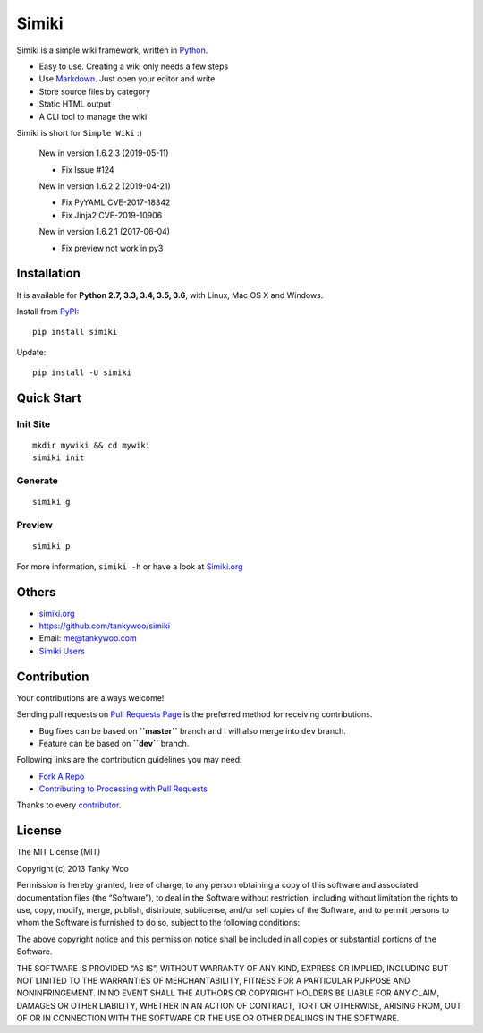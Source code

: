 Simiki
======

|Latest Version| |The MIT License| |Build Status| |Coverage Status|

Simiki is a simple wiki framework, written in
`Python <https://www.python.org/>`__.

-  Easy to use. Creating a wiki only needs a few steps
-  Use `Markdown <http://daringfireball.net/projects/markdown/>`__. Just
   open your editor and write
-  Store source files by category
-  Static HTML output
-  A CLI tool to manage the wiki

Simiki is short for ``Simple Wiki`` :)

   New in version 1.6.2.3 (2019-05-11)

   -  Fix Issue #124

   New in version 1.6.2.2 (2019-04-21)

   -  Fix PyYAML CVE-2017-18342
   -  Fix Jinja2 CVE-2019-10906

   New in version 1.6.2.1 (2017-06-04)

   -  Fix preview not work in py3

Installation
------------

It is available for **Python 2.7, 3.3, 3.4, 3.5, 3.6**, with Linux, Mac
OS X and Windows.

Install from `PyPI <https://pypi.python.org/pypi/simiki>`__:

::

   pip install simiki

Update:

::

   pip install -U simiki

Quick Start
-----------

Init Site
~~~~~~~~~

::

   mkdir mywiki && cd mywiki
   simiki init

Generate
~~~~~~~~

::

   simiki g

Preview
~~~~~~~

::

   simiki p

For more information, ``simiki -h`` or have a look at
`Simiki.org <http://simiki.org>`__

Others
------

-  `simiki.org <http://simiki.org>`__
-  https://github.com/tankywoo/simiki
-  Email: me@tankywoo.com
-  `Simiki
   Users <https://github.com/tankywoo/simiki/wiki/Simiki-Users>`__

Contribution
------------

Your contributions are always welcome!

Sending pull requests on `Pull Requests
Page <https://github.com/tankywoo/simiki/pulls>`__ is the preferred
method for receiving contributions.

-  Bug fixes can be based on **``master``** branch and I will also merge
   into ``dev`` branch.
-  Feature can be based on **``dev``** branch.

Following links are the contribution guidelines you may need:

-  `Fork A Repo <https://help.github.com/articles/fork-a-repo/>`__
-  `Contributing to Processing with Pull
   Requests <https://github.com/processing/processing/wiki/Contributing-to-Processing-with-Pull-Requests>`__

Thanks to every
`contributor <https://github.com/tankywoo/simiki/graphs/contributors>`__.

License
-------

The MIT License (MIT)

Copyright (c) 2013 Tanky Woo

Permission is hereby granted, free of charge, to any person obtaining a
copy of this software and associated documentation files (the
“Software”), to deal in the Software without restriction, including
without limitation the rights to use, copy, modify, merge, publish,
distribute, sublicense, and/or sell copies of the Software, and to
permit persons to whom the Software is furnished to do so, subject to
the following conditions:

The above copyright notice and this permission notice shall be included
in all copies or substantial portions of the Software.

THE SOFTWARE IS PROVIDED “AS IS”, WITHOUT WARRANTY OF ANY KIND, EXPRESS
OR IMPLIED, INCLUDING BUT NOT LIMITED TO THE WARRANTIES OF
MERCHANTABILITY, FITNESS FOR A PARTICULAR PURPOSE AND NONINFRINGEMENT.
IN NO EVENT SHALL THE AUTHORS OR COPYRIGHT HOLDERS BE LIABLE FOR ANY
CLAIM, DAMAGES OR OTHER LIABILITY, WHETHER IN AN ACTION OF CONTRACT,
TORT OR OTHERWISE, ARISING FROM, OUT OF OR IN CONNECTION WITH THE
SOFTWARE OR THE USE OR OTHER DEALINGS IN THE SOFTWARE.

.. |Latest Version| image:: http://img.shields.io/pypi/v/simiki.svg
   :target: https://pypi.python.org/pypi/simiki
.. |The MIT License| image:: http://img.shields.io/badge/license-MIT-yellow.svg
   :target: https://github.com/tankywoo/simiki/blob/master/LICENSE
.. |Build Status| image:: https://travis-ci.org/tankywoo/simiki.svg
   :target: https://travis-ci.org/tankywoo/simiki
.. |Coverage Status| image:: https://img.shields.io/coveralls/tankywoo/simiki.svg
   :target: https://coveralls.io/r/tankywoo/simiki
